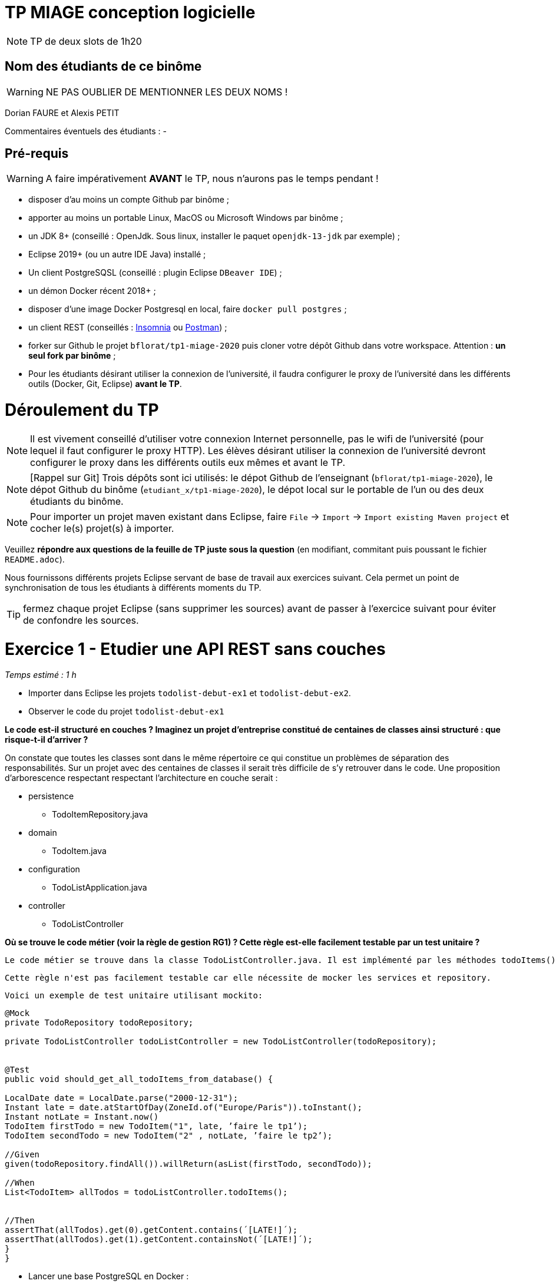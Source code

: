 # TP MIAGE conception logicielle

NOTE: TP de deux slots de 1h20

## Nom des étudiants de ce binôme 
WARNING: NE PAS OUBLIER DE MENTIONNER LES DEUX NOMS !

Dorian FAURE et Alexis PETIT

Commentaires éventuels des étudiants : -

## Pré-requis 

WARNING: A faire impérativement *AVANT* le TP, nous n'aurons pas le temps pendant !

* disposer d'au moins un compte Github par binôme ;
* apporter au moins un portable Linux, MacOS ou Microsoft Windows par binôme ;
* un JDK 8+  (conseillé : OpenJdk. Sous linux, installer le paquet `openjdk-13-jdk` par exemple) ;
* Eclipse 2019+ (ou un autre IDE Java) installé ;
* Un client PostgreSQSL (conseillé : plugin Eclipse `DBeaver IDE`) ;
* un démon Docker récent 2018+ ;
* disposer d'une image Docker Postgresql en local, faire `docker pull postgres` ;
* un client REST (conseillés : https://insomnia.rest/[Insomnia] ou https://www.postman.com/[Postman]) ;
* forker sur Github le projet `bflorat/tp1-miage-2020` puis cloner votre dépôt Github dans votre workspace. Attention : *un seul fork par binôme*  ;
* Pour les étudiants désirant utiliser la connexion de l'université, il faudra configurer le proxy de l'université dans les différents outils (Docker, Git, Eclipse) *avant le TP*.

# Déroulement du TP

NOTE: Il est vivement conseillé d'utiliser votre connexion Internet personnelle, pas le wifi de l'université (pour lequel il faut configurer le proxy HTTP). Les élèves désirant utiliser la connexion de l'université devront configurer le proxy dans les différents outils eux mêmes et avant le TP. 

NOTE: [Rappel sur Git] Trois dépôts sont ici utilisés: le dépot Github de l'enseignant (`bflorat/tp1-miage-2020`), le dépot Github du binôme (`etudiant_x/tp1-miage-2020`), le dépot local sur le portable de l'un ou des deux étudiants du binôme.

NOTE: Pour importer un projet maven existant dans Eclipse, faire `File` -> `Import` -> `Import existing Maven project` et cocher le(s) projet(s) à importer.


Veuillez *répondre aux questions de la feuille de TP juste sous la question* (en modifiant, commitant puis poussant le fichier `README.adoc`).

Nous fournissons différents projets Eclipse servant de base de travail aux exercices suivant. Cela permet un point de synchronisation de tous les étudiants à différents moments du TP. 

TIP: fermez chaque projet Eclipse (sans supprimer les sources) avant de passer à l'exercice suivant pour éviter de confondre les sources.


# Exercice 1 - Etudier une API REST sans couches
_Temps estimé : 1 h_

* Importer dans Eclipse les projets `todolist-debut-ex1` et `todolist-debut-ex2`.

* Observer le code du projet `todolist-debut-ex1`

*Le code est-il structuré en couches ? Imaginez un projet d'entreprise constitué de centaines de classes ainsi structuré : que risque-t-il d'arriver ?*

On constate que toutes les classes sont dans le même répertoire ce qui constitue un problèmes de séparation des responsabilités. 
Sur un projet avec des centaines de classes il serait très difficile de s’y retrouver dans le code. 
Une proposition d'arborescence respectant respectant l’architecture en couche serait : 

* persistence
  ** TodoItemRepository.java
* domain
  ** TodoItem.java
* configuration
  ** TodoListApplication.java
* controller
  ** TodoListController


*Où se trouve le code métier (voir la règle de gestion RG1) ? Cette règle est-elle facilement testable par un test unitaire ?*

  Le code métier se trouve dans la classe TodoListController.java. Il est implémenté par les méthodes todoItems() et finalContent(). Pour chaque TodoItem de la liste retournée par le repository, on vérifie si ce dernier date de plus de 24h. Si oui, alors on lui ajoute la note [LATE!].

  Cette règle n'est pas facilement testable car elle nécessite de mocker les services et repository. 

  Voici un exemple de test unitaire utilisant mockito: 

```java
@Mock
private TodoRepository todoRepository;

private TodoListController todoListController = new TodoListController(todoRepository);


@Test
public void should_get_all_todoItems_from_database() {
    
LocalDate date = LocalDate.parse("2000-12-31");
Instant late = date.atStartOfDay(ZoneId.of("Europe/Paris")).toInstant();
Instant notLate = Instant.now()
TodoItem firstTodo = new TodoItem("1", late, ’faire le tp1’);
TodoItem secondTodo = new TodoItem("2" , notLate, ’faire le tp2’);
    
//Given
given(todoRepository.findAll()).willReturn(asList(firstTodo, secondTodo));

//When
List<TodoItem> allTodos = todoListController.todoItems();


//Then
assertThat(allTodos).get(0).getContent.contains(´[LATE!]´);
assertThat(allTodos).get(1).getContent.containsNot(´[LATE!]´);
}
}
```

* Lancer une base PostgreSQL en Docker :
```bash
docker run --rm -it -e POSTGRES_PASSWORD=password -p 5432:5432 postgres
```
*Expliquer cette ligne de commande (y compris les options utilisées)*

  Cette commande permet de lancer un conteneur contenant une base de données en l’exposant sur le port 5432 : 

* docker run : démarre le conteneur
* --rm : supprime automatiquement le conteneur à la fin de l’exécution ; 
* -i : affiche les logs du conteneur (mode interactif) ;   
* -t : permet d’avoir un pseudo-terminal (pour exécuter des commandes dans le conteneur une fois lancé) ; 
* -e POSTGRES_PASSWORD=password : initialise la variable d’environnement POSTGRES_PASSWORD dans le conteneur  ; 
* -p 5432:5432 : redirige le port 5432 du conteneur sur le port 5432 de la machine hôte ; 
postgres : nom de l’image du conteneur à démarrer.


*Compléter le code manquant dans la méthode `TodoListController.createTodoItem()`*
```java
@PostMapping("/todos")
@ResponseStatus(code = HttpStatus.CREATED)
public void createTodoItem(@RequestBody TodoItem todoItem) {
	this.todoItemRepository.save(todoItem);
}
```

*Pourquoi `todoItemRepository` est-il `null` ? Quelle est la meilleure façon de l'injecter ?*

  todoItemRepository n’est pas injecté, c’est pourquoi nous obtenons une ‘nullPointerException’. Pour l’injecter par le constructeur qui est la meilleur manière de faire, il faut ajouté l’annotation ‘@Inject’ au constructeur.

* Modifier le code en conséquence.

* Tester vos endpoints avec un client REST.

  Nos requêtes de test Insomnia se trouvent à la racine du projet de l’exercice1.

  *   createTodoItem : 
Requête : POST => localhost:8080/todos
```json
{
    "id": "2",
    "content": "hello",
    "time": 1547111250
}
```
 Réponse : 201

Requête todoItems : 
Requête : GET => localhost:8080/todos

  Réponse : 
```json
[
  {
	"id": "1",
	"time": "2017-08-14T12:17:47.720Z",
	"content": "[LATE!]hello"
  },
  {
	"id": "2",
	"time": "2020-03-10T09:07:30Z",
	"content": "hello"
  },
  {
	"id": "3",
	"time": "2019-01-10T09:07:30Z",
	"content": "[LATE!]hello"
  }
]
```



[NOTE]
====
* les endpoints sont donnés dans le contrôleur via les annotation `@XYZMapping` 
* Exemple de contenu JSON : 

```json
{
    "id": "0f8-06eb17ba8d34",
    "time": "2020-02-27T10:31:43Z",
    "content": "Faire les courses"
  }
```
====

* Quand les deux endpoints fonctionnent, faire un push vers Github et fermer le projet Eclipse (ne pas le supprimer).

# Exercice 2 - Refactoring en architecture hexagonale
_Temps estimé : 1 h_

* Partir du projet `todolist-debut-ex2`


NOTE: le projet a été réusiné suivant les principes de l'architecture hexagonale : 

image::images/archi_hexagonale.png[]
Source : http://leanpub.com/get-your-hands-dirty-on-clean-architecture[Tom Hombergs]

* Ici, comme souvent, le domaine métier est découpés en deux couches : 
  - la couche application qui contient tous les contrats : ports (interfaces) et les implémentations des ports d'entrée (ou "use case") et qui servent à orchestrer les entités.
  - la couche entités qui contient les entités (au sens DDD, pas au sens JPA). En général, classes complexes (méthodes riches, relations entre les entités,  pas de simples POJO anémiques)

*Rappeler en quelques lignes les grands principes de cette architecture.*

  L’architecture hexagonale place les entrées et les sorties aux extrémitées du système. La logique métier ne dépend pas de l’accès aux données, que ce soit par des micro-services REST, GraphQL, une base de données ou un fichier CSV. 
  La logique métier est isolée des problématiques externes à l’application. 
  Cette séparation induit également une faible dépendance entre le code métier et l’accès aux données, il est donc facile de changer de base de données, ou encore de protocole de communication : faire évoluer une API REST vers une API GraphQL par exemple.
  Les protocoles de test sont eux aussi simplifiés car on peut tester la logique métier sans avoir à mocker différents systèmes d’accès aux données.


Complétez ce code avec une fonctionnalité de création de `TodoItem`  persisté en base et appelé depuis un endpoint REST `POST /todos` qui :

* prend un `TodoItem` au format JSON dans le body (voir exemple de contenu plus haut)
* renvoie un code `201` en cas de succès. 

La fonctionnalité à implémenter est contractualisée par le port d'entrée `AddTodoItem`.

# Exercice 3 - Ecriture de tests
_Temps estimé : 20 mins_

* Rester sur le même code que l'exercice 2

* Implémentez (en junit) des TU sur la règle de gestion qui consiste à afficher `[LATE!]` dans la description d'un item en retard de plus de 24h.

*Quels types de tests devra-t-on écrire pour les adapteurs ?* 

*Que teste-on dans ce cas ?*

*S'il vous reste du temps, écrivez quelques uns de ces types de test.*

[TIP]
=====
- pour tester l'adapter REST, utilisez l'annotation `@WebMvcTest(controllers = TodoListController.class)`
- Voir cette https://spring.io/guides/gs/testing-web/[documentation]
=====